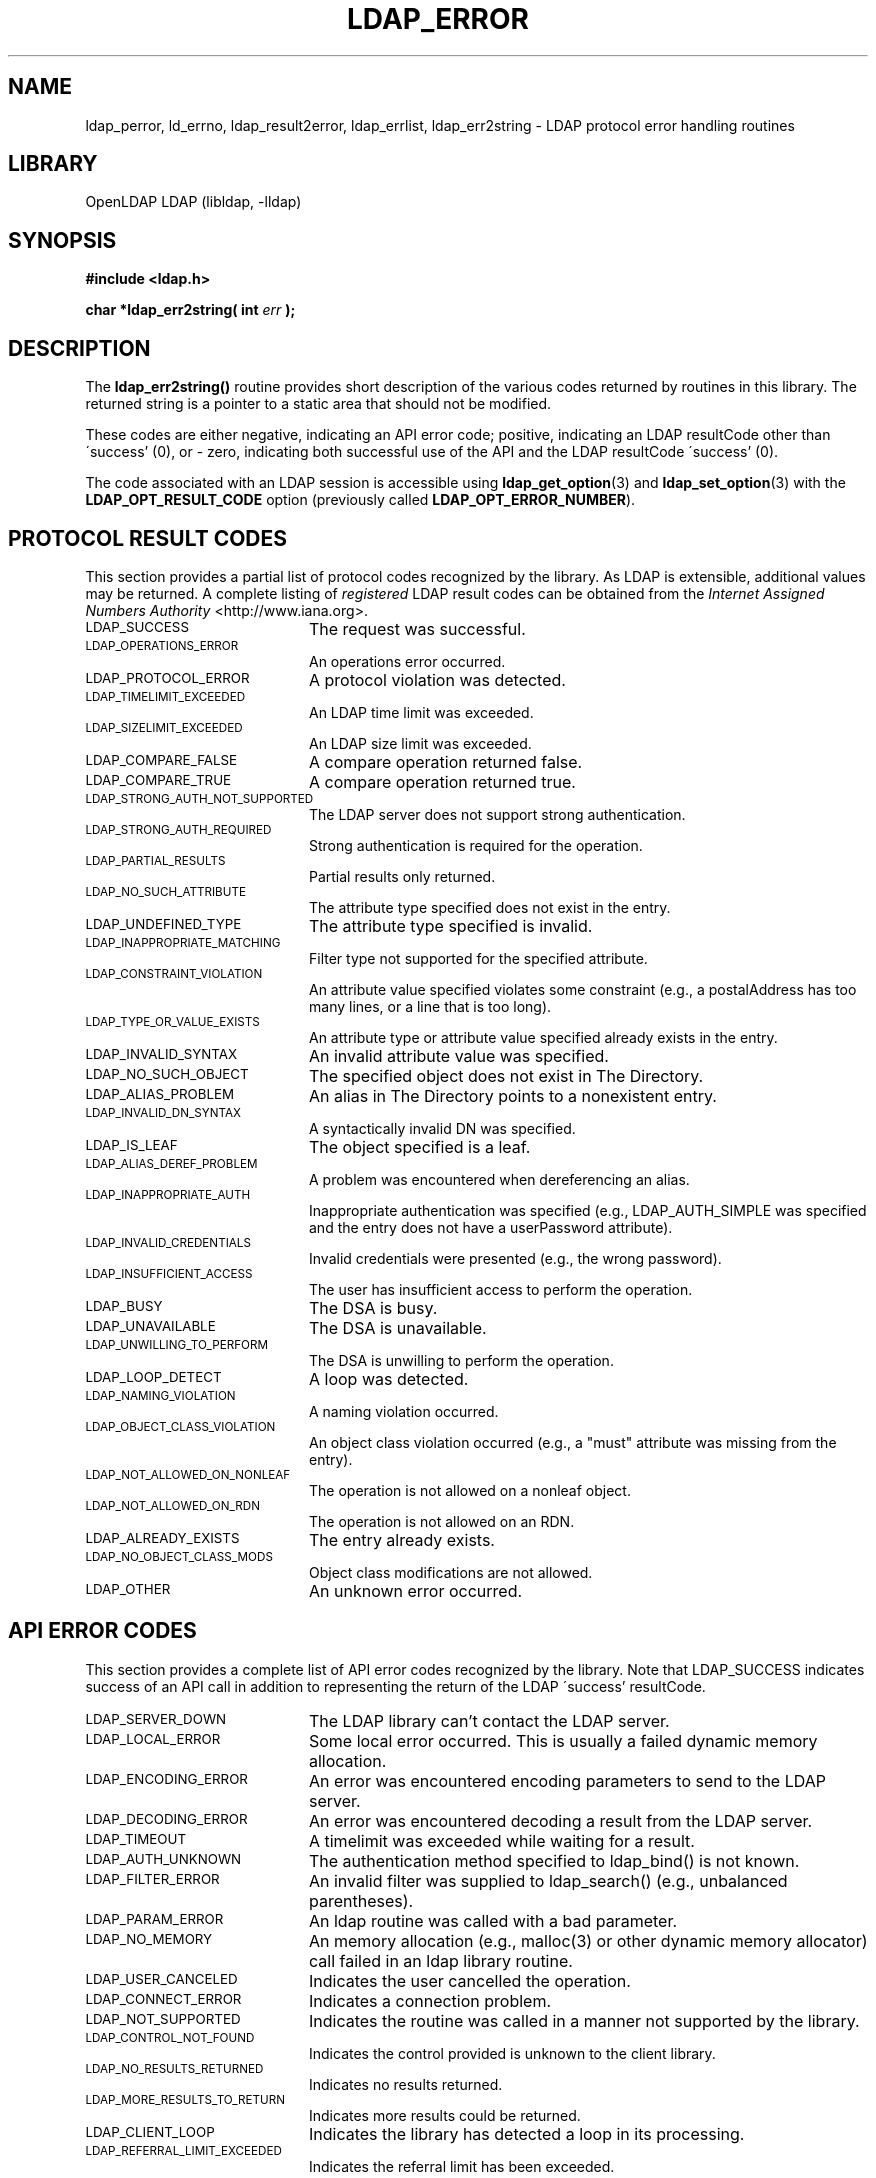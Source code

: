 .TH LDAP_ERROR 3 "2009/12/20" "OpenLDAP 2.4.21"
.\" OpenLDAP: pkg/ldap/doc/man/man3/ldap_error.3,v 1.21.2.6 2009/06/03 01:41:53 quanah Exp
.\" Copyright 1998-2009 The OpenLDAP Foundation All Rights Reserved.
.\" Copying restrictions apply.  See COPYRIGHT/LICENSE.
.SH NAME
ldap_perror, ld_errno, ldap_result2error, ldap_errlist, ldap_err2string \- LDAP protocol error handling routines
.SH LIBRARY
OpenLDAP LDAP (libldap, \-lldap)
.SH SYNOPSIS
.nf
.ft B
#include <ldap.h>
.LP
.ft B
char *ldap_err2string( int \fIerr\fB );
.SH DESCRIPTION
The
.B ldap_err2string()
routine provides short description of the various codes returned by
routines in this library.  The returned string is a pointer to a
static area that should not be modified.

These codes are either negative,
indicating an API error code; positive, indicating an LDAP resultCode
other than \'success' (0), or - zero, indicating both successful use
of the API and the LDAP resultCode \'success' (0).

The code associated with an LDAP session is accessible using
.BR ldap_get_option (3)
and
.BR ldap_set_option (3)
with the
.B LDAP_OPT_RESULT_CODE
option (previously called
.BR LDAP_OPT_ERROR_NUMBER ).

.SH PROTOCOL RESULT CODES

This section provides a partial list of protocol codes recognized
by the library.  As LDAP is extensible, additional values may be
returned.  A complete listing of \fIregistered\fP LDAP result codes
can be obtained from the \fIInternet Assigned Numbers Authority\fP
<http://www.iana.org>.

.LP
.TP 20
.SM LDAP_SUCCESS
The request was successful.
.TP
.SM LDAP_OPERATIONS_ERROR
An operations error occurred.
.TP
.SM LDAP_PROTOCOL_ERROR
A protocol violation was detected.
.TP
.SM LDAP_TIMELIMIT_EXCEEDED
An LDAP time limit was exceeded.
.TP
.SM LDAP_SIZELIMIT_EXCEEDED
An LDAP size limit was exceeded.
.TP
.SM LDAP_COMPARE_FALSE
A compare operation returned false.
.TP
.SM LDAP_COMPARE_TRUE
A compare operation returned true.
.TP
.SM LDAP_STRONG_AUTH_NOT_SUPPORTED
The LDAP server does not support strong authentication.
.TP
.SM LDAP_STRONG_AUTH_REQUIRED
Strong authentication is required for the operation.
.TP
.SM LDAP_PARTIAL_RESULTS
Partial results only returned.
.TP
.SM LDAP_NO_SUCH_ATTRIBUTE
The attribute type specified does not exist in the entry.
.TP
.SM LDAP_UNDEFINED_TYPE
The attribute type specified is invalid.
.TP
.SM LDAP_INAPPROPRIATE_MATCHING
Filter type not supported for the specified attribute.
.TP
.SM LDAP_CONSTRAINT_VIOLATION
An attribute value specified violates some constraint (e.g., a postalAddress
has too many lines, or a line that is too long).
.TP
.SM LDAP_TYPE_OR_VALUE_EXISTS
An attribute type or attribute value specified already exists in the entry.
.TP
.SM LDAP_INVALID_SYNTAX
An invalid attribute value was specified.
.TP
.SM LDAP_NO_SUCH_OBJECT
The specified object does not exist in The Directory.
.TP
.SM LDAP_ALIAS_PROBLEM
An alias in The Directory points to a nonexistent entry.
.TP
.SM LDAP_INVALID_DN_SYNTAX
A syntactically invalid DN was specified.
.TP
.SM LDAP_IS_LEAF
The object specified is a leaf.
.TP
.SM LDAP_ALIAS_DEREF_PROBLEM
A problem was encountered when dereferencing an alias.
.TP
.SM LDAP_INAPPROPRIATE_AUTH
Inappropriate authentication was specified (e.g., LDAP_AUTH_SIMPLE was
specified and the entry does not have a userPassword attribute).
.TP
.SM LDAP_INVALID_CREDENTIALS
Invalid credentials were presented (e.g., the wrong password).
.TP
.SM LDAP_INSUFFICIENT_ACCESS
The user has insufficient access to perform the operation.
.TP
.SM LDAP_BUSY
The DSA is busy.
.TP
.SM LDAP_UNAVAILABLE
The DSA is unavailable.
.TP
.SM LDAP_UNWILLING_TO_PERFORM
The DSA is unwilling to perform the operation.
.TP
.SM LDAP_LOOP_DETECT
A loop was detected.
.TP
.SM LDAP_NAMING_VIOLATION
A naming violation occurred.
.TP
.SM LDAP_OBJECT_CLASS_VIOLATION
An object class violation occurred (e.g., a "must" attribute was missing
from the entry).
.TP
.SM LDAP_NOT_ALLOWED_ON_NONLEAF
The operation is not allowed on a nonleaf object.
.TP
.SM LDAP_NOT_ALLOWED_ON_RDN
The operation is not allowed on an RDN.
.TP
.SM LDAP_ALREADY_EXISTS
The entry already exists.
.TP
.SM LDAP_NO_OBJECT_CLASS_MODS
Object class modifications are not allowed.
.TP
.SM LDAP_OTHER
An unknown error occurred.

.SH API ERROR CODES

This section provides a complete list of API error codes recognized
by the library.   Note that LDAP_SUCCESS indicates success of an
API call in addition to representing the return of the LDAP
\'success' resultCode.


.LP
.TP 20
.SM LDAP_SERVER_DOWN
The LDAP library can't contact the LDAP server.
.TP
.SM LDAP_LOCAL_ERROR
Some local error occurred.  This is usually a failed dynamic memory allocation.
.TP
.SM LDAP_ENCODING_ERROR
An error was encountered encoding parameters to send to the LDAP server.
.TP
.SM LDAP_DECODING_ERROR
An error was encountered decoding a result from the LDAP server.
.TP
.SM LDAP_TIMEOUT
A timelimit was exceeded while waiting for a result.
.TP
.SM LDAP_AUTH_UNKNOWN
The authentication method specified to ldap_bind() is not known.
.TP
.SM LDAP_FILTER_ERROR
An invalid filter was supplied to ldap_search() (e.g., unbalanced
parentheses).
.TP
.SM LDAP_PARAM_ERROR
An ldap routine was called with a bad parameter.
.TP
.SM LDAP_NO_MEMORY
An memory allocation (e.g., malloc(3) or other dynamic memory
allocator) call failed in an ldap library routine.
.TP
.SM LDAP_USER_CANCELED
Indicates the user cancelled the operation.
.TP
.SM LDAP_CONNECT_ERROR
Indicates a connection problem.
.TP
.SM LDAP_NOT_SUPPORTED
Indicates the routine was called in a manner not supported by the library.
.TP
.SM LDAP_CONTROL_NOT_FOUND
Indicates the control provided is unknown to the client library.
.TP
.SM LDAP_NO_RESULTS_RETURNED
Indicates no results returned.
.TP
.SM LDAP_MORE_RESULTS_TO_RETURN
Indicates more results could be returned.
.TP
.SM LDAP_CLIENT_LOOP
Indicates the library has detected a loop in its processing.
.TP
.SM LDAP_REFERRAL_LIMIT_EXCEEDED
Indicates the referral limit has been exceeded.

.SH DEPRECATED
Deprecated interfaces generally remain in the library.  The macro
LDAP_DEPRECATED can be defined to a non-zero value
(e.g., -DLDAP_DEPRECATED=1) when compiling program designed to use
deprecated interfaces.  It is recommended that developers writing new
programs, or updating old programs, avoid use of deprecated interfaces.
Over time, it is expected that documentation (and, eventually, support) for
deprecated interfaces to be eliminated.

.SH SEE ALSO
.BR ldap (3),
.SH ACKNOWLEDGEMENTS
.\" Shared Project Acknowledgement Text
.B "OpenLDAP Software"
is developed and maintained by The OpenLDAP Project <http://www.openldap.org/>.
.B "OpenLDAP Software"
is derived from University of Michigan LDAP 3.3 Release.  
